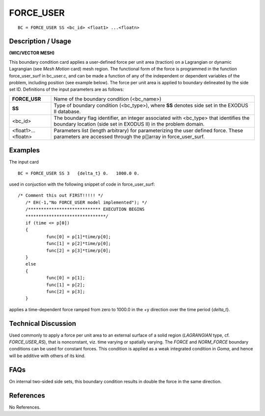**************
**FORCE_USER**
**************

::

	BC = FORCE_USER SS <bc_id> <float1> ...<floatn>

-----------------------
**Description / Usage**
-----------------------

**(WIC/VECTOR MESH)**

This boundary condition card applies a user-defined force per unit area (traction) on a
Lagrangian or dynamic Lagrangian (see *Mesh Motion* card) mesh region. The
functional form of the force is programmed in the function force_user_surf in
bc_user.c, and can be made a function of any of the independent or dependent
variables of the problem, including position (see example below). The force per unit
area is applied to boundary delineated by the side set ID. Definitions of the input
parameters are as follows:

=================== ==================================================================
**FORCE_USR**       Name of the boundary condition (<bc_name>)
**SS**              Type of boundary condition (<bc_type>), where **SS**
                    denotes side set in the EXODUS II database.
<bc_id>             The boundary flag identifier, an integer associated with
                    <bc_type> that identifies the boundary location (side set
                    in EXODUS II) in the problem domain.
<float1>...<floatn> Parameters list (length arbitrary) for parameterizing the
                    user defined force. These parameters are accessed
                    through the p[]array in force_user_surf.
=================== ==================================================================

------------
**Examples**
------------

The input card
::

     BC = FORCE_USER SS 3   {delta_t} 0.   1000.0 0.

used in conjuction with the following snippet of code in force_user_surf:

::

     /* Comment this out FIRST!!!!! */
	/* EH(-1,"No FORCE_USER model implemented"); */
	/**************************** EXECUTION BEGINS
	*******************************/
	if (time <= p[0])
	{
		func[0] = p[1]*time/p[0];
		func[1] = p[2]*time/p[0];
		func[2] = p[3]*time/p[0];
	}
	else
	{
		func[0] = p[1];
		func[1] = p[2];
		func[2] = p[3];
	}

applies a time-dependent force ramped from zero to 1000.0 in the +y direction over the
time period {*delta_t*}.

-------------------------
**Technical Discussion**
-------------------------

Used commonly to apply a force per unit area to an external surface of a solid region
(*LAGRANGIAN* type, cf. *FORCE_USER_RS*), that is nonconstant, viz. time varying or
spatially varying. The *FORCE* and *NORM_FORCE* boundary conditions can be used
for constant forces. This condition is applied as a weak integrated condition in *Goma*,
and hence will be additive with others of its kind.


--------
**FAQs**
--------

On internal two-sided side sets, this boundary condition results in double the force in
the same direction.

--------------
**References**
--------------

No References.